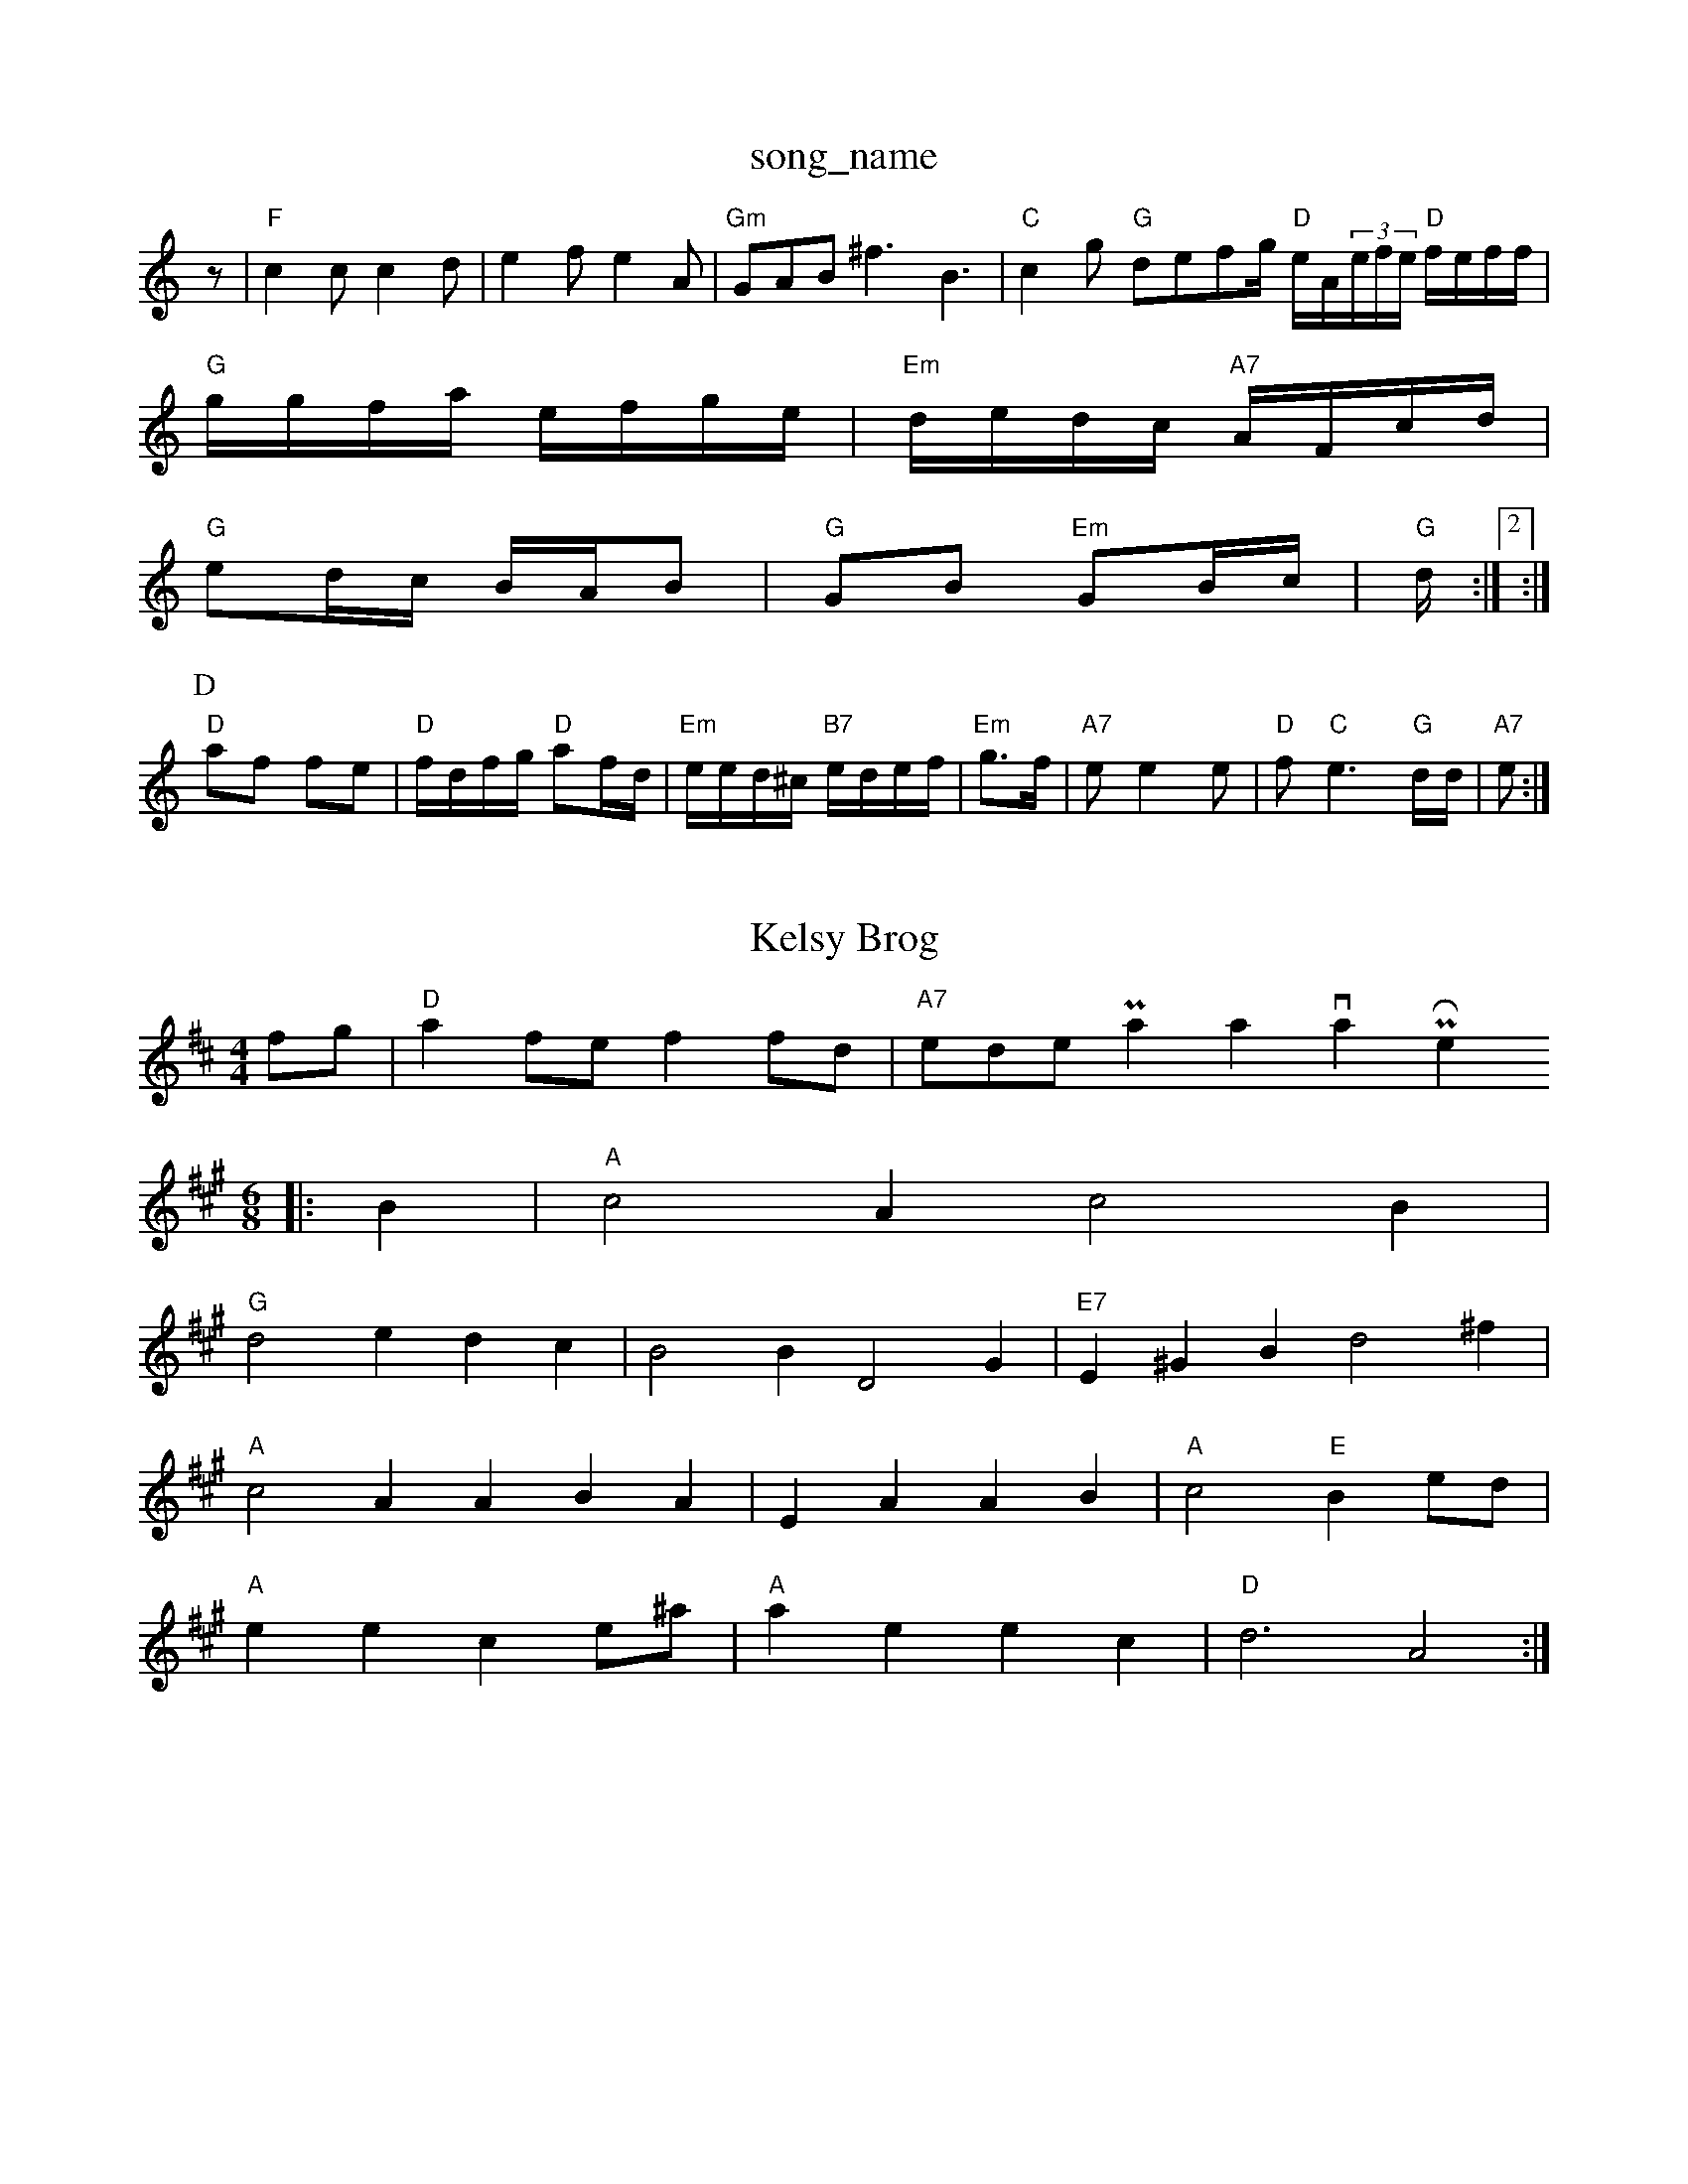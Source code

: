X: 1
T:song_name
K:C
z|"F"c2c c2d|e2f e2A|"Gm"GAB ^f3 -B3-|"C"c2g "G" defg/2\
"D"e/2A/2(3e/2f/2e/2 "D"f/2e/2f/2f/2|
"G"g/2g/2f/2a/2 e/2f/2g/2e/2|"Em"d/2e/2d/2c/2 "A7"A/2F/2c/2d/2|
"G"ed/2c/2 B/2A/2B|"G"GB "Em"GB/2c/2|"G"d/2:|[2:|
P:D
"D"af fe|"D"f/2d/2f/2g/2 "D"af/2d/2|"Em"e/2e/2d/2^c/2 "B7"e/2d/2e/2f/2|"Em"g3/2f/2|"A7"ee2e|"D"f"C"e3 "G"d/2d/2|"A7"e:|
X: 83
T:Kelsy Brog
% Nottingham Music Database
S:via PR
M:4/4
L:1/4
K:D
f/2g/2|"D"af/2e/2 ff/2d/2|"A7"e/2d/2e/2Patan, via Phil Rowe
M:6/8
K:A
|:B|"A"c2A c2B|
"G"d2e dc-|B2B D2G|"E7"E^GB d2^f|
"A"c2A ABA|EA AB|"A"c2 "E"Be/2d/2|
"A"ee ce/2^a/2|"A"ae ec|"D"d3 A2:|

X: 56
T:Unnish Jig
% Nottingham Music Database
S:Bob McQuillen March Polkas Nottisherham
% Nottingham Music Database
S:via PR
M:4/4
L:1/4
K:G
D|"G"G2 "D7"G/2A/2B/2A/2|"G"GG G/2A/2B/2d/2|"Am"c/2B/2A/2G/2 "D7"F/2D/2E/2=|
"G"D/2d/2d/2g/2 "D"dB/2c/2|\
"E"de/2d/2 e/2d/2c/2d/2|
"A"e/2a/2f/2d/2 ee|"E7"B3/2c/2 d/2e/2f/2g/2|
"A"a/2c/2^a/2f/2 e/2c/2a/2A/2|a/2f/2g/2f/2 a/2B/2A/2 E/2d/2c/2|\
"E"e/2e/2c/2e/2 "A"c/2B/2A|"Bm"Bd "E7"ef Bc|
"A"ec/2ea e2a|"C"geg g2e|"G"dBd g2e|||:"D7"dcB Aaf|"G"gbg ged|"Eb"gbg dBG|"Am"AGA "D7"edB|
"G"G2G FGA|"G"Bcd "A"cM:4/4
L:1/8
, via PR
M:4/4
L:1/4
K:C
G|"Am"Ad e/2c/2e|"B7"dB/2dcBA|"B7"B3 -B2d|
"Em"e2d "A7"e3|"D"ffe def|"Em"e3 e3|"A7"c^cc Ac^c|
"D"A7"G2A|"D"FGA "Bm"A2d|"C"c2d2 cBAG2B|"G"D2D2 D^GB|"G"dBdg ag^g2|"A7"e2a2 g^fge|"D7"d2c2 A2:|
P:B
fg|"Em"g3/2a/2a3/2g/2g3/2f/2 "A7"c/2A/2(3e3/2A3/2e/2|c3/2A/2d3/2e/2 dAG|
"G"B/2d/2g/2d/2 "Em"c/2d/2c/2B/2|ce/2c/2 "A"e/2c/2A/2B/2|"D"d3||
X: 232
T:Jig Cotain Ingf bhard
% Nottingham Music Database
S:Tralpor, via EF
Y:AB
M:6/8
K:A
P:A
e|"A"a2A ABc|"D"dcd "A"gec|"E7"B2e efg|"D"ase
M:4/4
L:1/8
R:Hornpipe
K:D
P:A
c/2B/2|"D"A2A A3|"D"d2e "G"B2B|"D"A2A "D"A2D|"Em"G2A "E7/f+"dBd "Am"A2E|"Dm"B2A AFD|"Em"B^AF E2F|"Em"E^AB d^cd|
"A"eec cBA|"A"eec cBc|"D"B2d a2f|"G"efe "A"f7"A2G c2B|"D"A3 -A3 ||
X: 694
T:Shery Huse
% Nottingham Music Database
S:Traf, via PR
M:4/4
L:1/4
K:D
A|"D"dc/2d/2 fa|"G"g/2a/2g/2g/2 e/2d/2e|"A"ce "D#7"ed/2f/2|"Em"eA "A"A^c/2d/2|\
"A7"e/2d/2c/2d/2 c/2d/2A/2g/2|\
"D"d/2A/2F/2A/2 d/2A/2c/2d/2|"D"e/2f/2d/2A/2 "A7"e/2d/2e/2f/2|"D"Ad d:|
P:B
D|"D"A/2c/2d/2f/2 "D"fd|"G"gf ed/2B/2|"A"A/2B/2A/2B/2 "E7"BA/2G/2|"A"e/2d/2c/2A/2 "E7"B/2A/2B/2A/2|"G"G3/2B/2 B/2d/2G/2B/2|dd cB/2d/2|"Adatabase
S:I. MacPhail, via Phil Rowe
M:6/8
K:A
"Em"e2e "A7"edc|"D"ded AFA|"Em"eGE EFG|
"A"ABc edc|"A"cdc cAc|"E7"BAG AGE|
"A"zAA cBA|"A"e2c cBA|"D"ABA D2A|"A7"c2A AAc|ecA EcA|
"D"Add "E"ced|"A7"cBA A^G|"D"ABA d2:|

X: 75
T:Em
|:"F#m/4D/4F/4A/4 "G"G/2B/4d/4g/4f/4|"A"a/2a/4b/4 "D"a/2f/2|\
K:C
"A"e/2d/4e/4 e/2a/2|"E"g/4d/4B/4A/4 E/2e/2|"A"e/2e/2 a/2f/2|e/2|"D"f/2d/2 "G"d/f/2|
"G"B/2g/2 "D"a/2b/2|"E7/b"A/2B/2 A/2D/2|\
"A7"c/2d/4e/2 "D"f/2d/2f/2e/2 d/2c/2|"C"e/4g/4f/4e/4 d/2G/2|
"D"d/4d/4d/4f/4 a/2f/4d/4|
"A"e/4c/4A/4a/4 c|"D"B/2A/2 F/4A/40|"Em"e/2d/2c/2B3/2A/2|"Em"efe|"G"d2"A7"e|\
"D"dB dc dc|
"D7"cA FA|"G"BG GB-|rf Nopel
% Nottingham Music Database
S:Bryon BonKingham Music Database
S:Kevin Briggs
M:4/4
L:1/8
R:Hornpipe
K:D
P:A
|:D